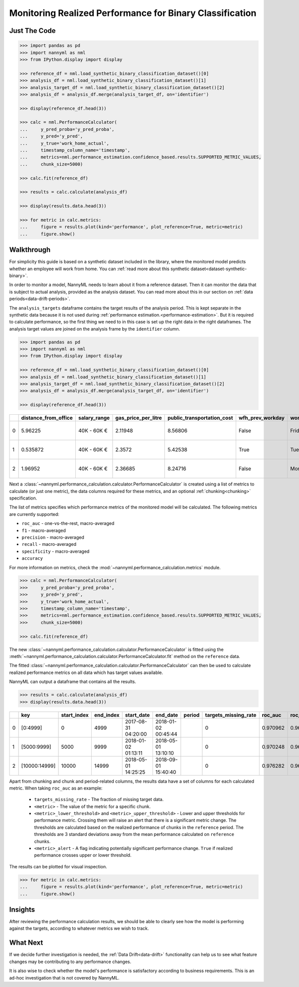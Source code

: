 .. _binary-performance-calculation:

================================================================
Monitoring Realized Performance for Binary Classification
================================================================

Just The Code
==============

.. code-block:: python

    >>> import pandas as pd
    >>> import nannyml as nml
    >>> from IPython.display import display

    >>> reference_df = nml.load_synthetic_binary_classification_dataset()[0]
    >>> analysis_df = nml.load_synthetic_binary_classification_dataset()[1]
    >>> analysis_target_df = nml.load_synthetic_binary_classification_dataset()[2]
    >>> analysis_df = analysis_df.merge(analysis_target_df, on='identifier')

    >>> display(reference_df.head(3))

    >>> calc = nml.PerformanceCalculator(
    ...     y_pred_proba='y_pred_proba',
    ...     y_pred='y_pred',
    ...     y_true='work_home_actual',
    ...     timestamp_column_name='timestamp',
    ...     metrics=nml.performance_estimation.confidence_based.results.SUPPORTED_METRIC_VALUES,
    ...     chunk_size=5000)

    >>> calc.fit(reference_df)

    >>> results = calc.calculate(analysis_df)

    >>> display(results.data.head(3))

    >>> for metric in calc.metrics:
    ...     figure = results.plot(kind='performance', plot_reference=True, metric=metric)
    ...     figure.show()


Walkthrough
===============

For simplicity this guide is based on a synthetic dataset included in the library, where the monitored model predicts
whether an employee will work from home. You can :ref:`read more about this synthetic dataset<dataset-synthetic-binary>`.

In order to monitor a model, NannyML needs to learn about it from a reference dataset. Then it can monitor the data that is subject to actual analysis, provided as the analysis dataset.
You can read more about this in our section on :ref:`data periods<data-drift-periods>`.

The ``analysis_targets`` dataframe contains the target results of the analysis period. This is kept separate in the synthetic data because it is
not used during :ref:`performance estimation.<performance-estimation>`. But it is required to calculate performance, so the first thing we need to in this case is set up the right data in the right dataframes.  The analysis target values are joined on the analysis frame by the ``identifier`` column.

.. code-block:: python

    >>> import pandas as pd
    >>> import nannyml as nml
    >>> from IPython.display import display

    >>> reference_df = nml.load_synthetic_binary_classification_dataset()[0]
    >>> analysis_df = nml.load_synthetic_binary_classification_dataset()[1]
    >>> analysis_target_df = nml.load_synthetic_binary_classification_dataset()[2]
    >>> analysis_df = analysis_df.merge(analysis_target_df, on='identifier')

    >>> display(reference_df.head(3))

+----+------------------------+----------------+-----------------------+------------------------------+--------------------+-----------+----------+--------------+--------------------+---------------------+----------------+-------------+----------+
|    |   distance_from_office | salary_range   |   gas_price_per_litre |   public_transportation_cost | wfh_prev_workday   | workday   |   tenure |   identifier |   work_home_actual | timestamp           |   y_pred_proba | partition   |   y_pred |
+====+========================+================+=======================+==============================+====================+===========+==========+==============+====================+=====================+================+=============+==========+
|  0 |               5.96225  | 40K - 60K €    |               2.11948 |                      8.56806 | False              | Friday    | 0.212653 |            0 |                  1 | 2014-05-09 22:27:20 |           0.99 | reference   |        1 |
+----+------------------------+----------------+-----------------------+------------------------------+--------------------+-----------+----------+--------------+--------------------+---------------------+----------------+-------------+----------+
|  1 |               0.535872 | 40K - 60K €    |               2.3572  |                      5.42538 | True               | Tuesday   | 4.92755  |            1 |                  0 | 2014-05-09 22:59:32 |           0.07 | reference   |        0 |
+----+------------------------+----------------+-----------------------+------------------------------+--------------------+-----------+----------+--------------+--------------------+---------------------+----------------+-------------+----------+
|  2 |               1.96952  | 40K - 60K €    |               2.36685 |                      8.24716 | False              | Monday    | 0.520817 |            2 |                  1 | 2014-05-09 23:48:25 |           1    | reference   |        1 |
+----+------------------------+----------------+-----------------------+------------------------------+--------------------+-----------+----------+--------------+--------------------+---------------------+----------------+-------------+----------+


Next a :class:`~nannyml.performance_calculation.calculator.PerformanceCalculator` is created using a list of metrics to calculate (or just one metric), the data columns required for these metrics, and an optional :ref:`chunking<chunking>` specification.

The list of metrics specifies which performance metrics of the monitored model will be calculated.
The following metrics are currently supported:

- ``roc_auc`` - one-vs-the-rest, macro-averaged
- ``f1`` - macro-averaged
- ``precision`` - macro-averaged
- ``recall`` - macro-averaged
- ``specificity`` - macro-averaged
- ``accuracy``

For more information on metrics, check the :mod:`~nannyml.performance_calculation.metrics` module.

.. code-block:: python

    >>> calc = nml.PerformanceCalculator(
    >>>     y_pred_proba='y_pred_proba',
    >>>     y_pred='y_pred',
    >>>     y_true='work_home_actual',
    >>>     timestamp_column_name='timestamp',
    >>>     metrics=nml.performance_estimation.confidence_based.results.SUPPORTED_METRIC_VALUES,
    >>>     chunk_size=5000)

    >>> calc.fit(reference_df)

The new :class:`~nannyml.performance_calculation.calculator.PerformanceCalculator` is fitted using the
:meth:`~nannyml.performance_calculation.calculator.PerformanceCalculator.fit` method on the ``reference`` data.

The fitted :class:`~nannyml.performance_calculation.calculator.PerformanceCalculator` can then be used to calculate
realized performance metrics on all data which has target values available.

NannyML can output a dataframe that contains all the results.

.. code-block:: python

    >>> results = calc.calculate(analysis_df)
    >>> display(results.data.head(3))


+----+---------------+---------------+-------------+---------------------+---------------------+----------+------------------------+-----------+---------------------------+---------------------------+-----------------+----------+----------------------+----------------------+------------+-------------+-----------------------------+-----------------------------+-------------------+----------+--------------------------+--------------------------+----------------+---------------+-------------------------------+-------------------------------+---------------------+------------+----------------------------+----------------------------+------------------+
|    | key           |   start_index |   end_index | start_date          | end_date            | period   |   targets_missing_rate |   roc_auc |   roc_auc_lower_threshold |   roc_auc_upper_threshold | roc_auc_alert   |       f1 |   f1_lower_threshold |   f1_upper_threshold | f1_alert   |   precision |   precision_lower_threshold |   precision_upper_threshold | precision_alert   |   recall |   recall_lower_threshold |   recall_upper_threshold | recall_alert   |   specificity |   specificity_lower_threshold |   specificity_upper_threshold | specificity_alert   |   accuracy |   accuracy_lower_threshold |   accuracy_upper_threshold | accuracy_alert   |
+====+===============+===============+=============+=====================+=====================+==========+========================+===========+===========================+===========================+=================+==========+======================+======================+============+=============+=============================+=============================+===================+==========+==========================+==========================+================+===============+===============================+===============================+=====================+============+============================+============================+==================+
|  0 | [0:4999]      |             0 |        4999 | 2017-08-31 04:20:00 | 2018-01-02 00:45:44 |          |                      0 |  0.970962 |                  0.963317 |                   0.97866 | False           | 0.949549 |             0.935047 |             0.961094 | False      |    0.942139 |                    0.924741 |                    0.961131 | False             | 0.957077 |                 0.940831 |                 0.965726 | False          |      0.937034 |                      0.924741 |                      0.960113 | False               |     0.9474 |                   0.935079 |                   0.960601 | False            |
+----+---------------+---------------+-------------+---------------------+---------------------+----------+------------------------+-----------+---------------------------+---------------------------+-----------------+----------+----------------------+----------------------+------------+-------------+-----------------------------+-----------------------------+-------------------+----------+--------------------------+--------------------------+----------------+---------------+-------------------------------+-------------------------------+---------------------+------------+----------------------------+----------------------------+------------------+
|  1 | [5000:9999]   |          5000 |        9999 | 2018-01-02 01:13:11 | 2018-05-01 13:10:10 |          |                      0 |  0.970248 |                  0.963317 |                   0.97866 | False           | 0.946686 |             0.935047 |             0.961094 | False      |    0.943434 |                    0.924741 |                    0.961131 | False             | 0.949959 |                 0.940831 |                 0.965726 | False          |      0.944925 |                      0.924741 |                      0.960113 | False               |     0.9474 |                   0.935079 |                   0.960601 | False            |
+----+---------------+---------------+-------------+---------------------+---------------------+----------+------------------------+-----------+---------------------------+---------------------------+-----------------+----------+----------------------+----------------------+------------+-------------+-----------------------------+-----------------------------+-------------------+----------+--------------------------+--------------------------+----------------+---------------+-------------------------------+-------------------------------+---------------------+------------+----------------------------+----------------------------+------------------+
|  2 | [10000:14999] |         10000 |       14999 | 2018-05-01 14:25:25 | 2018-09-01 15:40:40 |          |                      0 |  0.976282 |                  0.963317 |                   0.97866 | False           | 0.950459 |             0.935047 |             0.961094 | False      |    0.941438 |                    0.924741 |                    0.961131 | False             | 0.959654 |                 0.940831 |                 0.965726 | False          |      0.943602 |                      0.924741 |                      0.960113 | False               |     0.9514 |                   0.935079 |                   0.960601 | False            |
+----+---------------+---------------+-------------+---------------------+---------------------+----------+------------------------+-----------+---------------------------+---------------------------+-----------------+----------+----------------------+----------------------+------------+-------------+-----------------------------+-----------------------------+-------------------+----------+--------------------------+--------------------------+----------------+---------------+-------------------------------+-------------------------------+---------------------+------------+----------------------------+----------------------------+------------------+

Apart from chunking and chunk and period-related columns, the results data have a set of columns for each
calculated metric. When taking ``roc_auc`` as an example:

 - ``targets_missing_rate`` - The fraction of missing target data.
 - ``<metric>`` - The value of the metric for a specific chunk.
 - ``<metric>_lower_threshold>`` and ``<metric>_upper_threshold>`` - Lower and upper thresholds for performance metric.
   Crossing them will raise an alert that there is a significant
   metric change. The thresholds are calculated based on the realized performance of chunks in the ``reference`` period.
   The thresholds are 3 standard deviations away from the mean performance calculated on ``reference`` chunks.
 - ``<metric>_alert`` - A flag indicating potentially significant performance change. ``True`` if realized performance
   crosses
   upper or lower threshold.

The results can be plotted for visual inspection.

.. code-block:: python

    >>> for metric in calc.metrics:
    ...     figure = results.plot(kind='performance', plot_reference=True, metric=metric)
    ...     figure.show()

.. image:: /_static/tutorial-perf-guide-Accuracy.svg

.. image:: /_static/tutorial-perf-guide-F1.svg

.. image:: /_static/tutorial-perf-guide-Precision.svg

.. image:: /_static/tutorial-perf-guide-ROC_AUC.svg

.. image:: /_static/tutorial-perf-guide-Recall.svg

.. image:: /_static/tutorial-perf-guide-Specificity.svg


Insights
=======================

After reviewing the performance calculation results, we should be able to clearly see how the model is performing against
the targets, according to whatever metrics we wish to track.


What Next
=======================

If we decide further investigation is needed, the :ref:`Data Drift<data-drift>` functionality can help us to see
what feature changes may be contributing to any performance changes.

It is also wise to check whether the model's performance is satisfactory
according to business requirements. This is an ad-hoc investigation that is not covered by NannyML.
